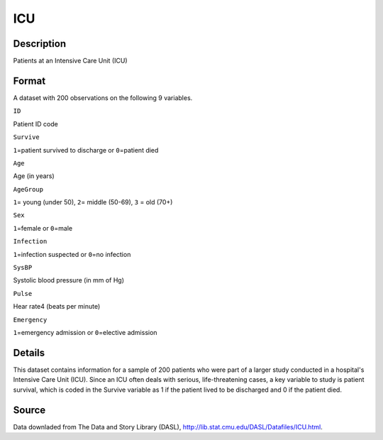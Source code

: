 +--------------------------------------+--------------------------------------+
| ICU                                  |
| R Documentation                      |
+--------------------------------------+--------------------------------------+

ICU
---

Description
~~~~~~~~~~~

Patients at an Intensive Care Unit (ICU)

Format
~~~~~~

A dataset with 200 observations on the following 9 variables.

``ID``

Patient ID code

``Survive``

``1``\ =patient survived to discharge or ``0``\ =patient died

``Age``

Age (in years)

``AgeGroup``

``1``\ = young (under 50), ``2``\ = middle (50-69), ``3`` = old (70+)

``Sex``

``1``\ =female or ``0``\ =male

``Infection``

``1``\ =infection suspected or ``0``\ =no infection

``SysBP``

Systolic blood pressure (in mm of Hg)

``Pulse``

Hear rate4 (beats per minute)

``Emergency``

``1``\ =emergency admission or ``0``\ =elective admission

Details
~~~~~~~

This dataset contains information for a sample of 200 patients who were
part of a larger study conducted in a hospital's Intensive Care Unit
(ICU). Since an ICU often deals with serious, life-threatening cases, a
key variable to study is patient survival, which is coded in the Survive
variable as 1 if the patient lived to be discharged and 0 if the patient
died.

Source
~~~~~~

Data downladed from The Data and Story Library (DASL),
http://lib.stat.cmu.edu/DASL/Datafiles/ICU.html.
